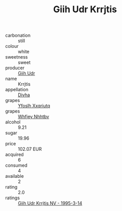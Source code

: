 :PROPERTIES:
:ID:                     edfbcc49-d3ea-4426-8b4a-fcc17bf0c95b
:END:
#+TITLE: Giih Udr Krrjtis 

- carbonation :: still
- colour :: white
- sweetness :: sweet
- producer :: [[id:38c8ce93-379c-4645-b249-23775ff51477][Giih Udr]]
- name :: Krrjtis
- appellation :: [[id:c31dd59d-0c4f-4f27-adba-d84cb0bd0365][Divha]]
- grapes :: [[id:d983c0ef-ea5e-418b-8800-286091b391da][Yfoslh Xxqriutq]]
- grapes :: [[id:cf529785-d867-4f5d-b643-417de515cda5][Whfjey Nhhtbv]]
- alcohol :: 9.21
- sugar :: 19.96
- price :: 102.07 EUR
- acquired :: 6
- consumed :: 4
- available :: 2
- rating :: 2.0
- ratings :: [[id:3bdf8216-3189-4f84-bf34-d97e719aa9ce][Giih Udr Krrjtis NV - 1995-3-14]]


